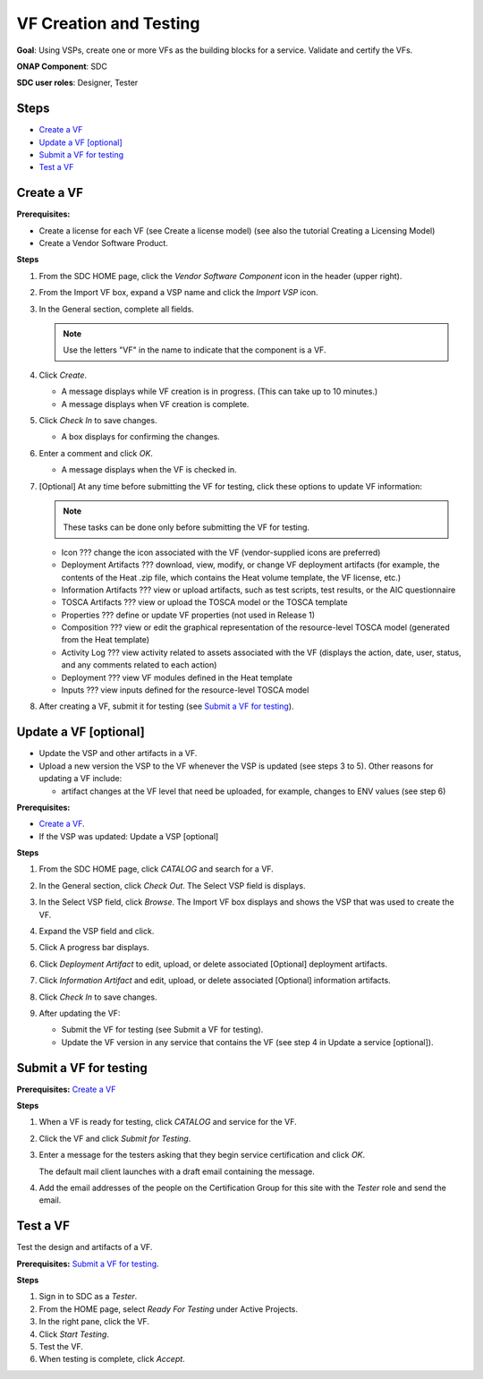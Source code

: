 .. This work is licensed under a Creative Commons Attribution 4.0
.. International License. http://creativecommons.org/licenses/by/4.0
.. Copyright 2019 ONAP Doc Team.  All rights reserved.

.. _vfcreation-and-testing:

VF Creation and Testing
=======================
**Goal**: Using VSPs, create one or more VFs as the building blocks for a
service. Validate and certify the VFs.

**ONAP Component**: SDC

**SDC user roles**: Designer, Tester

|image1|

Steps
-----

- `Create a VF`_
- `Update a VF [optional]`_
- `Submit a VF for testing`_
- `Test a VF`_

Create a VF
-----------

**Prerequisites:**

- Create a license for each VF (see Create a license model) (see also the
  tutorial Creating a Licensing Model)
- Create a Vendor Software Product.

**Steps**

#. From the SDC HOME page, click the *Vendor Software Component* icon in the
   header (upper right).

   |image2|

#. From the Import VF box, expand a VSP name and click the *Import VSP* icon.

   |image3|

#. In the General section, complete all fields.

   .. note:: Use the letters "VF" in the name to indicate that the component is a VF.

#. Click *Create*.

   - A message displays while VF creation is in progress. (This can take up to
     10 minutes.)
   - A message displays when VF creation is complete.

#. Click *Check In* to save changes.

   - A box displays for confirming the changes.

#. Enter a comment and click *OK*.

   - A message displays when the VF is checked in.

#. [Optional]  At any time before submitting the VF for testing, click these
   options to update VF information:

   .. note:: These tasks can be done only before submitting the VF for testing.

   - Icon ??? change the icon associated with the VF (vendor-supplied icons are
     preferred)
   - Deployment Artifacts ??? download, view, modify, or change VF deployment
     artifacts (for example, the contents of the Heat .zip file, which contains
     the Heat volume template, the VF license, etc.)
   - Information Artifacts ??? view or upload artifacts, such as test scripts, test
     results, or the AIC questionnaire
   - TOSCA Artifacts ??? view or upload the TOSCA model or the TOSCA template
   - Properties ??? define or update VF properties (not used in Release 1)
   - Composition ??? view or edit the graphical representation of the resource-level
     TOSCA model (generated from the Heat template)
   - Activity Log ??? view activity related to assets associated with the VF
     (displays the action, date, user, status, and any comments related to each
     action)
   - Deployment ??? view VF modules defined in the Heat template
   - Inputs ??? view inputs defined for the resource-level TOSCA model

#. After creating a VF, submit it for testing (see `Submit a VF for testing`_).

Update a VF [optional]
----------------------

- Update the VSP and other artifacts in a VF.
- Upload a new version the VSP to the VF whenever the VSP is updated (see steps
  3 to 5). Other reasons for updating a VF include:

  - artifact changes at the VF level that need be uploaded, for example,
    changes to ENV values (see step 6)

**Prerequisites:**

- `Create a VF`_.
- If the VSP was updated: Update a VSP [optional]

**Steps**

#. From the SDC HOME page, click *CATALOG* and search for a VF.

#. In the General section, click *Check Out*.
   The Select VSP field is displays.

#. In the Select VSP field, click *Browse*.
   The Import VF box displays and shows the VSP that was used to create the VF.

#. Expand the VSP field and click.

   |image4|

#. Click |image5|
   A progress bar displays. |image6|

#. Click *Deployment Artifact* to edit, upload, or delete associated [Optional]
   deployment artifacts.

#. Click *Information Artifact* and edit, upload, or delete associated
   [Optional] information artifacts.

#. Click *Check In* to save changes.

#. After updating the VF:

   - Submit the VF for testing (see Submit a VF for testing).
   - Update the VF version in any service that contains the VF
     (see step 4 in Update a service [optional]).

Submit a VF for testing
-----------------------

**Prerequisites:** `Create a VF`_

**Steps**

#. When a VF is ready for testing, click *CATALOG* and service for the VF.
#. Click the VF and click *Submit for Testing*.

   |image7|

   |image8|

#. Enter a message for the testers asking that they begin service certification
   and click *OK*.

   The default mail client launches with a draft email containing the message.

#. Add the email addresses of the people on the Certification Group for this
   site with the *Tester* role and send the email.

Test a VF
---------

Test the design and artifacts of a VF.

**Prerequisites:** `Submit a VF for testing`_.

**Steps**

#. Sign in to SDC as a *Tester*.
#. From the HOME page, select *Ready For Testing* under Active Projects.
#. In the right pane, click the VF.
#. Click *Start Testing*.
#. Test the VF.
#. When testing is complete, click *Accept*.

.. |image1| image:: media/design_vf_workflow.png
.. |image2| image:: media/image2017-1-27_11-13-30.png
.. |image3| image:: media/image2017-1-27_11-14-3.png
.. |image4| image:: media/image2017-1-27_11-17-18.png
.. |image5| image:: media/sdc_artifact_update.png
.. |image6| image:: media/design_vf_updatevspmessage.png
.. |image7| image:: media/image2017-1-27_11-20-13.png
.. |image8| image:: media/image2017-1-27_11-21-4.png
